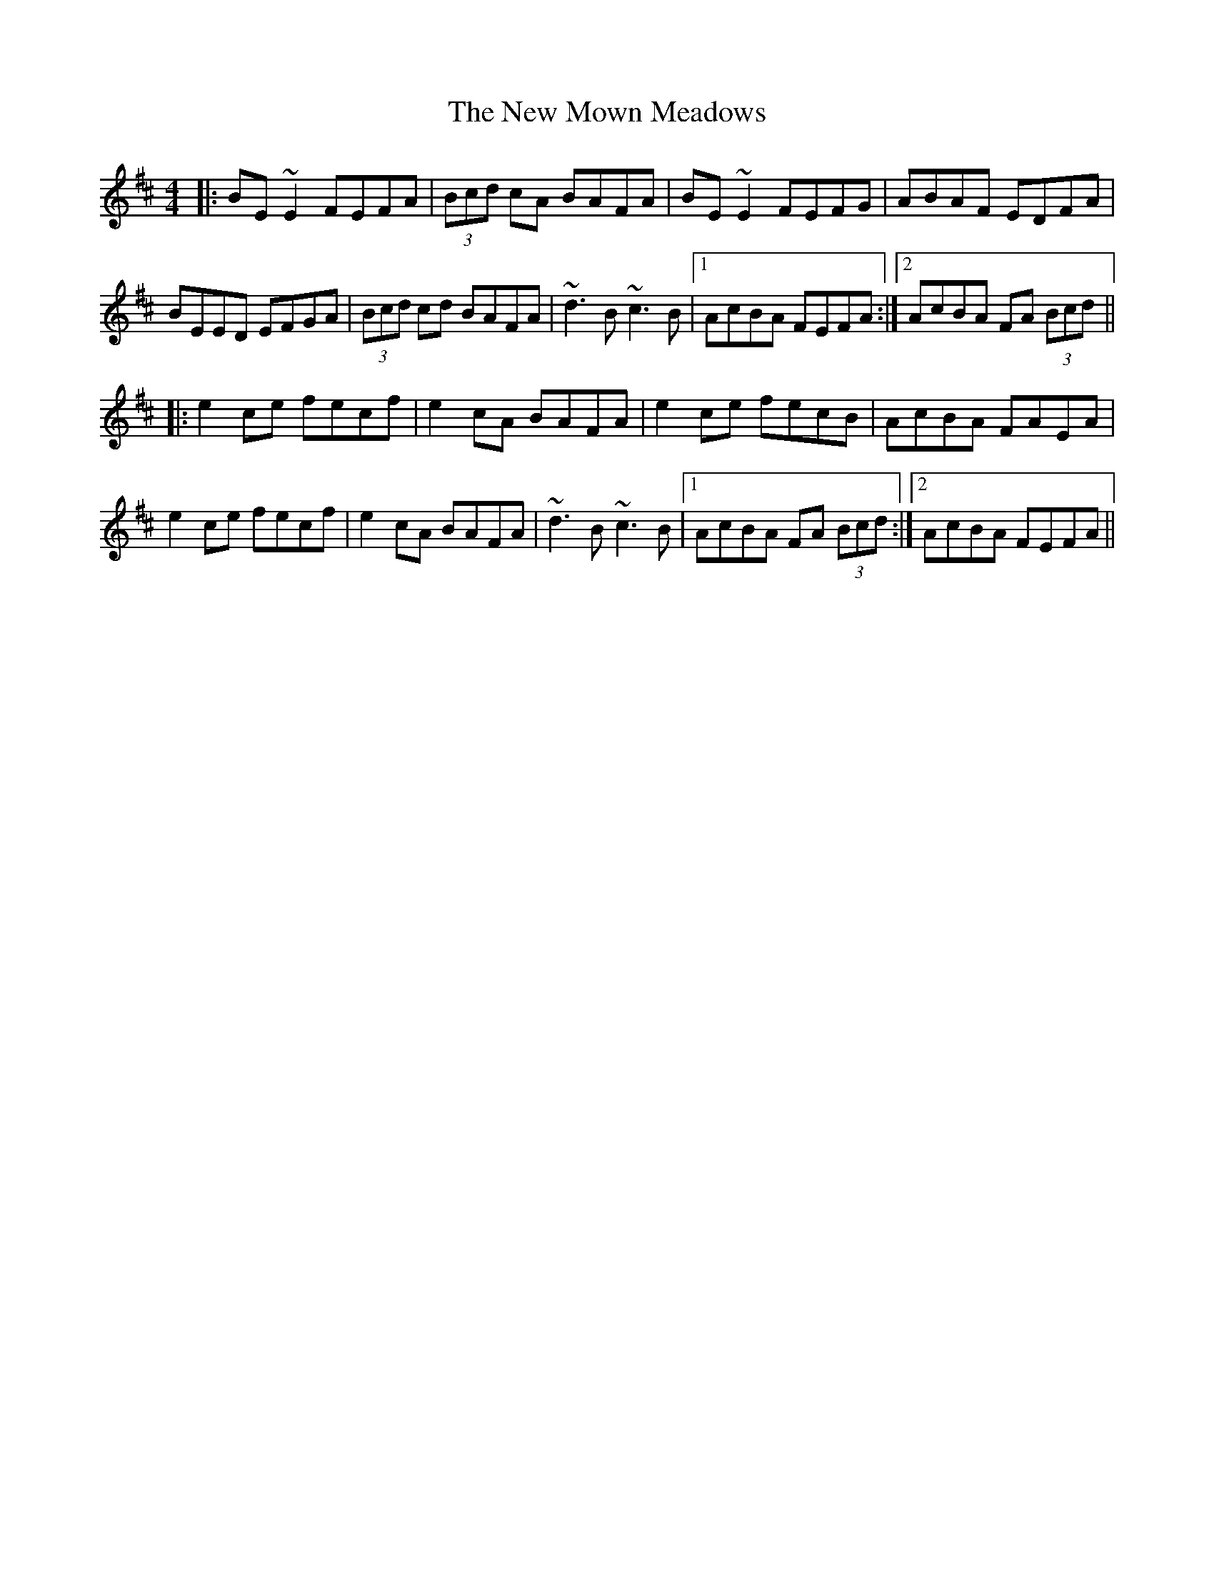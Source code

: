 X: 29263
T: New Mown Meadows, The
R: reel
M: 4/4
K: Edorian
|:BE~E2 FEFA|(3Bcd cA BAFA|BE~E2 FEFG|ABAF EDFA|
BEED EFGA|(3Bcd cd BAFA|~d3B ~c3B|1 AcBA FEFA:|2 AcBA FA (3Bcd||
|:e2ce fecf|e2cA BAFA|e2ce fecB|AcBA FAEA|
e2ce fecf|e2cA BAFA|~d3B ~c3B|1 AcBA FA (3Bcd:|2 AcBA FEFA||

